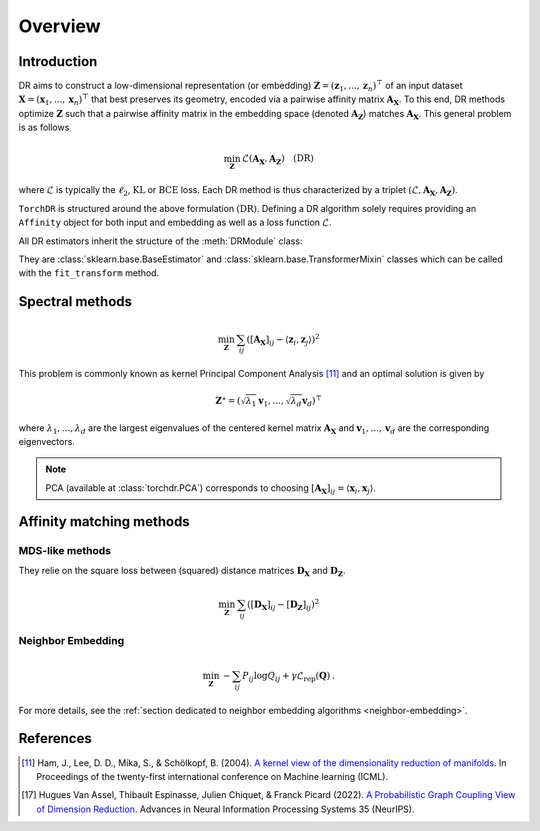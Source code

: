 .. _overview:


Overview
========


Introduction
------------

DR aims to construct a low-dimensional representation (or embedding) :math:`\mathbf{Z} = (\mathbf{z}_1, ..., \mathbf{z}_n)^\top` of an input dataset :math:`\mathbf{X} = (\mathbf{x}_1, ..., \mathbf{x}_n)^\top` that best preserves its geometry, encoded via a pairwise affinity matrix :math:`\mathbf{A_X}`. To this end, DR methods optimize :math:`\mathbf{Z}` such that a pairwise affinity matrix in the embedding space (denoted :math:`\mathbf{A_Z}`) matches :math:`\mathbf{A_X}`. This general problem is as follows

.. math::

  \min_{\mathbf{Z}} \: \mathcal{L}( \mathbf{A_X}, \mathbf{A_Z}) \quad \text{(DR)}

where :math:`\mathcal{L}` is typically the :math:`\ell_2`, :math:`\mathrm{KL}` or :math:`\mathrm{BCE}` loss.
Each DR method is thus characterized by a triplet :math:`(\mathcal{L}, \mathbf{A_X}, \mathbf{A_Z})`.

``TorchDR`` is structured around the above formulation :math:`\text{(DR)}`.
Defining a DR algorithm solely requires providing an ``Affinity`` object for both input and embedding as well as a loss function :math:`\mathcal{L}`.

All DR estimators inherit the structure of the :meth:`DRModule` class:

.. autosummary::
   :toctree: stubs
   :template: myclass_template.rst
   :nosignatures:

   torchdr.base.DRModule

They are :class:`sklearn.base.BaseEstimator` and :class:`sklearn.base.TransformerMixin` classes which can be called with the ``fit_transform`` method.


Spectral methods
----------------

.. math::

    \min_{\mathbf{Z}} \: \sum_{ij} ( [\mathbf{A_X}]_{ij} - \langle \mathbf{z}_i, \mathbf{z}_j \rangle )^{2}

This problem is commonly known as kernel Principal Component Analysis [11]_ and an optimal solution is given by 

.. math::

    \mathbf{Z}^{\star} = (\sqrt{\lambda_1} \mathbf{v}_1, ..., \sqrt{\lambda_d} \mathbf{v}_d)^\top

where :math:`\lambda_1, ..., \lambda_d` are the largest eigenvalues of the centered kernel matrix :math:`\mathbf{A_X}` and :math:`\mathbf{v}_1, ..., \mathbf{v}_d` are the corresponding eigenvectors.

.. note::

    PCA (available at :class:`torchdr.PCA`) corresponds to choosing :math:`[\mathbf{A_X}]_{ij} = \langle \mathbf{x}_i, \mathbf{x}_j \rangle`.


Affinity matching methods
-------------------------

.. autosummary::
   :toctree: stubs
   :template: myclass_template.rst
   :nosignatures:

   torchdr.affinity_matcher.AffinityMatcher
   torchdr.affinity_matcher.BatchedAffinityMatcher


MDS-like methods
~~~~~~~~~~~~~~~~

They relie on the square loss between (squared) distance matrices :math:`\mathbf{D_X}` and :math:`\mathbf{D_Z}`.

.. math::

    \min_{\mathbf{Z}} \: \sum_{ij} ( [\mathbf{D_X}]_{ij} - [\mathbf{D_Z}]_{ij} )^{2}


Neighbor Embedding
~~~~~~~~~~~~~~~~~

.. math::
 
    \min_{\mathbf{Z}} \: - \sum_{ij} P_{ij} \log Q_{ij} + \gamma \mathcal{L}_{\mathrm{rep}}(\mathbf{Q}) \:.

For more details, see the :ref:`section dedicated to neighbor embedding algorithms <neighbor-embedding>`.





References
----------

.. [11] Ham, J., Lee, D. D., Mika, S., & Schölkopf, B. (2004). `A kernel view of the dimensionality reduction of manifolds <https://icml.cc/Conferences/2004/proceedings/papers/296.pdf>`_. In Proceedings of the twenty-first international conference on Machine learning (ICML).

.. [17] Hugues Van Assel, Thibault Espinasse, Julien Chiquet, & Franck Picard (2022). `A Probabilistic Graph Coupling View of Dimension Reduction <https://proceedings.neurips.cc/paper_files/paper/2022/file/45994782a61bb51cad5c2bae36834265-Paper-Conference.pdf>`_. Advances in Neural Information Processing Systems 35 (NeurIPS).